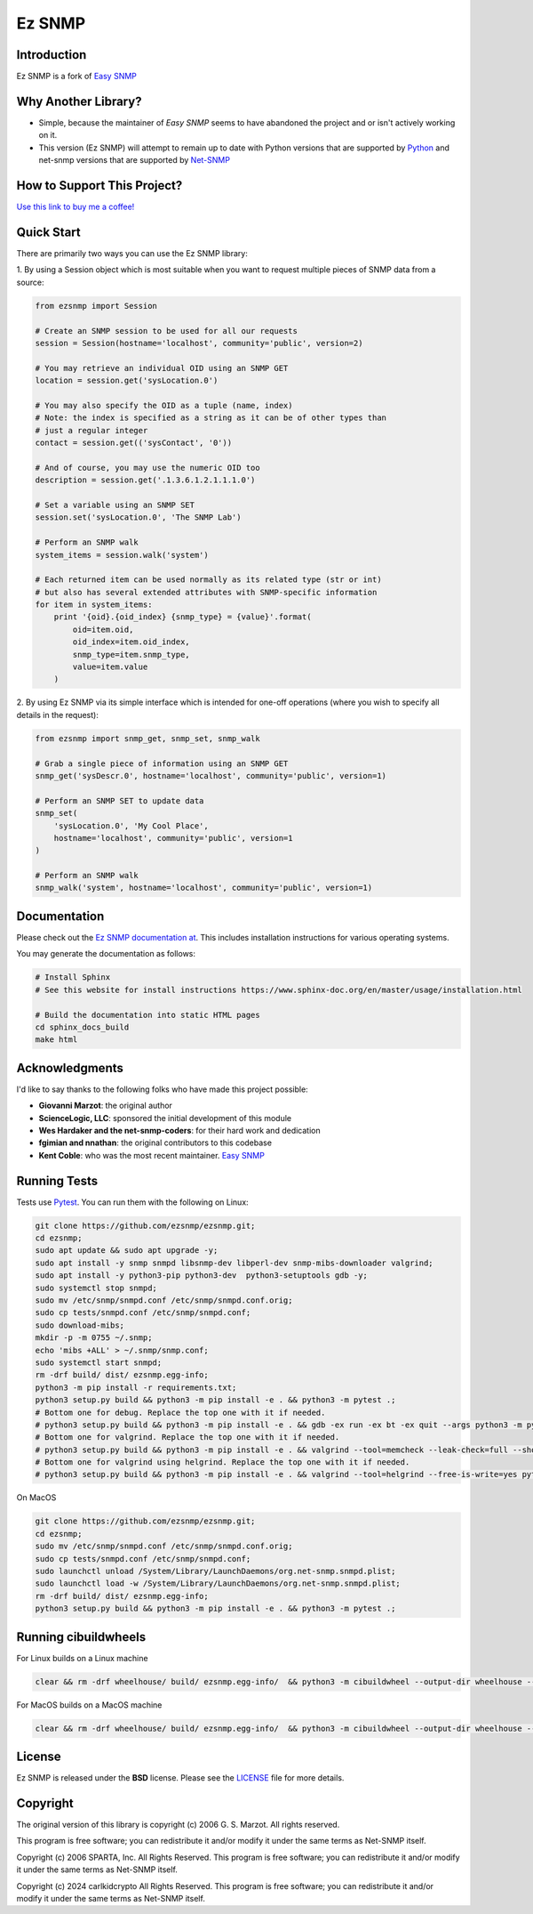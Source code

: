 =======
Ez SNMP
=======

|Python Code Style| |Black| |Pull Request Sphinx Docs Check| |PyPI Distributions| |TestPyPI Distributions| |Tests| |License|

.. |Python Code Style| image:: https://img.shields.io/badge/code%20style-black-000000.svg
    :target: https://github.com/psf/black
.. |Black| image:: https://github.com/carlkidcrypto/ezsnmp/actions/workflows/black.yml/badge.svg
    :target: https://github.com/carlkidcrypto/ezsnmp/actions/workflows/black.yml
.. |Pull Request Sphinx Docs Check| image:: https://github.com/carlkidcrypto/ezsnmp/actions/workflows/sphinx_build.yml/badge.svg
    :target: https://github.com/carlkidcrypto/ezsnmp/actions/workflows/sphinx_build.yml
.. |PyPI Distributions| image:: https://github.com/carlkidcrypto/ezsnmp/actions/workflows/build_and_publish_to_pypi.yml/badge.svg
    :target: https://github.com/carlkidcrypto/ezsnmp/actions/workflows/build_and_publish_to_pypi.yml
.. |TestPyPI Distributions| image:: https://github.com/carlkidcrypto/ezsnmp/actions/workflows/build_and_publish_to_test_pypi.yml/badge.svg
    :target: https://github.com/carlkidcrypto/ezsnmp/actions/workflows/build_and_publish_to_test_pypi.yml
.. |Tests| image:: https://github.com/carlkidcrypto/ezsnmp/actions/workflows/tests.yml/badge.svg
    :target: https://github.com/carlkidcrypto/ezsnmp/actions/workflows/tests.yml
.. |License| image:: https://img.shields.io/badge/license-BSD-blue.svg
    :target: https://github.com/carlkidcrypto/ezsnmp/blob/master/LICENSE

.. image:: https://github.com/carlkidcrypto/ezsnmp/blob/main/images/ezsnmp_logo.jpeg
    :alt: Ez SNMP Logo

Introduction
------------

Ez SNMP is a fork of `Easy SNMP <http://net-snmp.sourceforge.net/wiki/index.php/Python_Bindings>`__

Why Another Library?
--------------------

- Simple, because the maintainer of `Easy SNMP` seems to have abandoned the project and or isn't actively working on it.
- This version (Ez SNMP) will attempt to remain up to date with Python versions that are supported by `Python <https://devguide.python.org/versions/>`__
  and net-snmp versions that are supported by `Net-SNMP <http://www.net-snmp.org/download.html>`__


How to Support This Project?
----------------------------

.. image:: https://github.com/carlkidcrypto/ezsnmp/blob/main/images/buy_me_a_coffee.png
    :alt: Buy Me A Coffee. 

`Use this link to buy me a coffee! <https://www.buymeacoffee.com/carlkidcrypto>`__

Quick Start
-----------

There are primarily two ways you can use the Ez SNMP library:

1. By using a Session object which is most suitable
when you want to request multiple pieces of SNMP data from a
source:

.. code:: python

    from ezsnmp import Session

    # Create an SNMP session to be used for all our requests
    session = Session(hostname='localhost', community='public', version=2)

    # You may retrieve an individual OID using an SNMP GET
    location = session.get('sysLocation.0')

    # You may also specify the OID as a tuple (name, index)
    # Note: the index is specified as a string as it can be of other types than
    # just a regular integer
    contact = session.get(('sysContact', '0'))

    # And of course, you may use the numeric OID too
    description = session.get('.1.3.6.1.2.1.1.1.0')

    # Set a variable using an SNMP SET
    session.set('sysLocation.0', 'The SNMP Lab')

    # Perform an SNMP walk
    system_items = session.walk('system')

    # Each returned item can be used normally as its related type (str or int)
    # but also has several extended attributes with SNMP-specific information
    for item in system_items:
        print '{oid}.{oid_index} {snmp_type} = {value}'.format(
            oid=item.oid,
            oid_index=item.oid_index,
            snmp_type=item.snmp_type,
            value=item.value
        )

2. By using Ez SNMP via its simple interface which is intended
for one-off operations (where you wish to specify all details in the
request):

.. code:: python

    from ezsnmp import snmp_get, snmp_set, snmp_walk

    # Grab a single piece of information using an SNMP GET
    snmp_get('sysDescr.0', hostname='localhost', community='public', version=1)

    # Perform an SNMP SET to update data
    snmp_set(
        'sysLocation.0', 'My Cool Place',
        hostname='localhost', community='public', version=1
    )

    # Perform an SNMP walk
    snmp_walk('system', hostname='localhost', community='public', version=1)

Documentation
-------------

Please check out the `Ez SNMP documentation at <http://carlkidcrypto.github.io/ezsnmp/>`_. This includes installation
instructions for various operating systems.

You may generate the documentation as follows:

.. code:: bash

    # Install Sphinx
    # See this website for install instructions https://www.sphinx-doc.org/en/master/usage/installation.html

    # Build the documentation into static HTML pages
    cd sphinx_docs_build
    make html

Acknowledgments
---------------

I'd like to say thanks to the following folks who have made this project
possible:

-  **Giovanni Marzot**: the original author
-  **ScienceLogic, LLC**: sponsored the initial development of this
   module
-  **Wes Hardaker and the net-snmp-coders**: for their hard work and
   dedication
- **fgimian and nnathan**: the original contributors to this codebase
- **Kent Coble**: who was the most recent maintainer. `Easy SNMP <https://github.com/easysnmp/easysnmp>`_

Running Tests
-------------

Tests use `Pytest <https://github.com/pytest-dev/pytest>`_. You can run
them with the following on Linux:

.. code:: bash

    git clone https://github.com/ezsnmp/ezsnmp.git;
    cd ezsnmp;
    sudo apt update && sudo apt upgrade -y;
    sudo apt install -y snmp snmpd libsnmp-dev libperl-dev snmp-mibs-downloader valgrind;
    sudo apt install -y python3-pip python3-dev  python3-setuptools gdb -y;
    sudo systemctl stop snmpd;
    sudo mv /etc/snmp/snmpd.conf /etc/snmp/snmpd.conf.orig;
    sudo cp tests/snmpd.conf /etc/snmp/snmpd.conf;
    sudo download-mibs;
    mkdir -p -m 0755 ~/.snmp;
    echo 'mibs +ALL' > ~/.snmp/snmp.conf;
    sudo systemctl start snmpd;
    rm -drf build/ dist/ ezsnmp.egg-info;
    python3 -m pip install -r requirements.txt;
    python3 setup.py build && python3 -m pip install -e . && python3 -m pytest .;
    # Bottom one for debug. Replace the top one with it if needed.
    # python3 setup.py build && python3 -m pip install -e . && gdb -ex run -ex bt -ex quit --args python3 -m pytest .;
    # Bottom one for valgrind. Replace the top one with it if needed.
    # python3 setup.py build && python3 -m pip install -e . && valgrind --tool=memcheck --leak-check=full --show-leak-kinds=definite,indirect,possible python3 -m pytest .
    # Bottom one for valgrind using helgrind. Replace the top one with it if needed.
    # python3 setup.py build && python3 -m pip install -e . && valgrind --tool=helgrind --free-is-write=yes python3 -m pytest .


On MacOS

.. code:: bash

    git clone https://github.com/ezsnmp/ezsnmp.git;
    cd ezsnmp;
    sudo mv /etc/snmp/snmpd.conf /etc/snmp/snmpd.conf.orig;
    sudo cp tests/snmpd.conf /etc/snmp/snmpd.conf;
    sudo launchctl unload /System/Library/LaunchDaemons/org.net-snmp.snmpd.plist;
    sudo launchctl load -w /System/Library/LaunchDaemons/org.net-snmp.snmpd.plist;
    rm -drf build/ dist/ ezsnmp.egg-info;
    python3 setup.py build && python3 -m pip install -e . && python3 -m pytest .;


Running cibuildwheels
---------------------

For Linux builds on a Linux machine

.. code:: bash

    clear && rm -drf wheelhouse/ build/ ezsnmp.egg-info/  && python3 -m cibuildwheel --output-dir wheelhouse --platform linux


For MacOS builds on a MacOS machine

.. code:: bash

    clear && rm -drf wheelhouse/ build/ ezsnmp.egg-info/  && python3 -m cibuildwheel --output-dir wheelhouse --platform macos


License
-------

Ez SNMP is released under the **BSD** license. Please see the
`LICENSE <https://github.com/ezsnmp/ezsnmp/blob/master/LICENSE>`_
file for more details.

Copyright
---------

The original version of this library is copyright (c) 2006 G. S. Marzot.
All rights reserved.

This program is free software; you can redistribute it and/or modify it
under the same terms as Net-SNMP itself.

Copyright (c) 2006 SPARTA, Inc. All Rights Reserved. This program is
free software; you can redistribute it and/or modify it under the same
terms as Net-SNMP itself.

Copyright (c) 2024 carlkidcrypto All Rights Reserved. This program is
free software; you can redistribute it and/or modify it under the same
terms as Net-SNMP itself.
